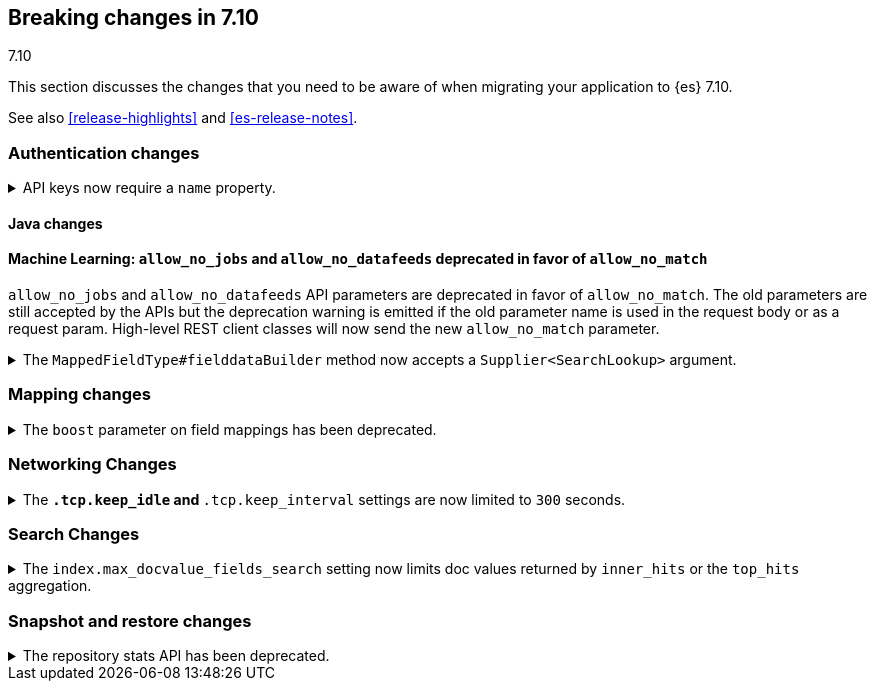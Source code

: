 [[breaking-changes-7.10]]
== Breaking changes in 7.10
++++
<titleabbrev>7.10</titleabbrev>
++++

This section discusses the changes that you need to be aware of when migrating
your application to {es} 7.10.

See also <<release-highlights>> and <<es-release-notes>>.

// * <<breaking_710_blah_changes>>
// * <<breaking_710_blah_changes>>

//NOTE: The notable-breaking-changes tagged regions are re-used in the
//Installation and Upgrade Guide

//tag::notable-breaking-changes[]

[discrete]
[[breaking_710_security_changes]]
=== Authentication changes

[[api-keys-require-name-property]]
.API keys now require a `name` property.
[%collapsible]
====
*Details* +
The `name` property is now required to create or grant an API key.

[source,js]
----
{
    "...": "...",
    "api_key": {
      "name": "key-1"
    }
}
----
// NOTCONSOLE

*Impact* +
To avoid errors, specify the `name` property when creating or granting API keys.
====

[discrete]
[[breaking_710_java_changes]]
==== Java changes

[discrete]
==== Machine Learning: `allow_no_jobs` and `allow_no_datafeeds` deprecated in favor of `allow_no_match`
`allow_no_jobs` and `allow_no_datafeeds` API parameters are deprecated in favor
of `allow_no_match`. The old parameters are still accepted by the APIs but the
deprecation warning is emitted if the old parameter name is used in the request
body or as a request param.
High-level REST client classes will now send the new `allow_no_match` parameter.

[[supplier-searchlookup-arg]]
.The `MappedFieldType#fielddataBuilder` method now accepts a `Supplier<SearchLookup>` argument.
[%collapsible]
====
*Details* +
To support future feature development, the existing
`MappedFieldType#fielddataBuilder` method now accepts a new
`Supplier<SearchLookup>` argument.
 
*Impact* +
If developing an {es} plugin, update your implementation of the
`MappedFieldType#fielddataBuilder` method to accommodate the new signature.
====

[discrete]
[[breaking_710_mapping_changes]]
=== Mapping changes

[[mapping-boosts]]
.The `boost` parameter on field mappings has been deprecated.
[%collapsible]
====
*Details* +
Index-time boosts have been deprecated since the 5.x line, but it is still possible
to declare field-specific boosts in the mappings.  This is now deprecated as well,
and will be removed entirely in 8.0.0.  Mappings containing field boosts will continue
to work in 7.x but will emit a deprecation warning.

*Impact* +
The `boost` setting should be removed from templates and mappings. Use boosts
directly on queries instead.
====

[discrete]
[[breaking_710_networking_changes]]
=== Networking Changes

[keep-idle-and-keep-internal-limits]
.The `*.tcp.keep_idle` and `*.tcp.keep_interval` settings are now limited to `300` seconds.
[%collapsible]
====
*Details* +
The `{network,transport,http}.tcp.keep_idle` and
`{network,transport,http}.tcp.keep_interval` settings now have a maximum
value of `300` seconds, equivalent to 5 minutes.

*Impact* +
If specified, ensure the `{network,transport,http}.tcp.keep_idle` and
`{network,transport,http}.tcp.keep_interval` settings do not exceed `300`
seconds. Setting `{network,transport,http}.tcp.keep_idle` or
`{network,transport,http}.tcp.keep_interval` to a value greater than `300`
seconds in `elasticsearch.yml` will result in an error on startup.
====

[discrete]
[[breaking_710_search_changes]]
=== Search Changes

[[max-doc-value-field-search-limits]]
.The `index.max_docvalue_fields_search` setting now limits doc values returned by `inner_hits` or the `top_hits` aggregation.
[%collapsible]
====
*Details* +
The `index.max_docvalue_fields_search` setting limits the number of doc value
fields retrieved by a search. Previously, this setting applied only to doc value
fields returned by the `docvalue_fields` parameter in a top-level search. The
setting now also applies to doc value fields returned by an `inner_hits` section
or `top_hits` aggregation.

*Impact* +
If you use `inner_hits` or the `top_hits` aggregation, ensure
`index.max_docvalue_fields_search` is configured correctly for your use case.
====

[discrete]
[[breaking_710_snapshot_restore_changes]]
=== Snapshot and restore changes

[[respository-stats-api-deprecated]]
.The repository stats API has been deprecated.
[%collapsible]
====
*Details* +
The repository stats API was introduced as an experimental API in 7.8.0. The
<<repositories-metering-apis,repositories metering APIs>> now replace the
repository stats API. The repository stats API has been deprecated and will be
removed in 8.0.0.

*Impact* +
Use the <<repositories-metering-apis,repositories metering APIs>>. Discontinue
use of the repository stats API.
====
//end::notable-breaking-changes[]
